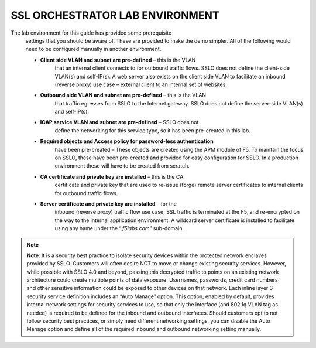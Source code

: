 SSL ORCHESTRATOR LAB ENVIRONMENT
================================

The lab environment for this guide has provided some prerequisite
       settings that you should be aware of. These are provided to make the
       demo simpler. All of the following would need to be configured manually
       in another environment.

       -  **Client side VLAN and subnet are pre-defined** – this is the VLAN
              that an internal client connects to for outbound traffic flows.
              SSLO does not define the client-side VLAN(s) and self-IP(s). A
              web server also exists on the client side VLAN to facilitate an
              inbound (reverse proxy) use case – external client to an internal
              set of websites.

       -  **Outbound side VLAN and subnet are pre-defined** – this is the VLAN
              that traffic egresses from SSLO to the Internet gateway. SSLO
              does not define the server-side VLAN(s) and self-IP(s).

       -  **ICAP service VLAN and subnet are pre-defined** – SSLO does not
              define the networking for this service type, so it has been
              pre-created in this lab.

       -  **Required objects and Access policy for password-less authentication**
              have been pre-created – These objects are created using the APM
              module of F5. To maintain the focus on SSLO, these have been
              pre-created and provided for easy configuration for SSLO. In a
              production environment these will have to be created from
              scratch.

       -  **CA certificate and private key are installed** – this is the CA
              certificate and private key that are used to re-issue (forge)
              remote server certificates to internal clients for outbound
              traffic flows.

       -  **Server certificate and private key are installed** – for the
              inbound (reverse proxy) traffic flow use case, SSL traffic is
              terminated at the F5, and re-encrypted on the way to the internal
              application environment. A wildcard server certificate is
              installed to facilitate using any name under the
              “.\ *f5labs.com*\ ” sub-domain.



.. note:: **Note**: It is a security best practice to isolate security devices
       within the protected network enclaves provided by SSLO. Customers will
       often desire NOT to move or change existing security services. However,
       while possible with SSLO 4.0 and beyond, passing this decrypted traffic
       to points on an existing network architecture could create multiple
       points of data exposure. Usernames, passwords, credit card numbers and
       other sensitive information could be exposed to other devices on that
       network. Each inline layer 3 security service definition includes an
       “Auto Manage” option. This option, enabled by default, provides internal
       network settings for security services to use, so that only the
       interface (and 802.1q VLAN tag as needed) is required to be defined for
       the inbound and outbound interfaces. Should customers opt to not follow
       security best practices, or simply need different networking settings,
       you can disable the Auto Manage option and define all of the required
       inbound and outbound networking setting manually.

+----------------------------------+----------------------------+------------------------------------------------------------------+----------------------------------+--------------+------------------------+------------------------+----+
|                                  |     BIG-IP management IP   |     10.1.1.x (UDF-managed)                                       |                                  |              |                        |
+==================================+============================+==================================================================+==================================+==============+========================+========================+====+
|                                  |     Gateway IP/DNS         |     10.1.20.1                                                    |                                  |              |                        |                        |
+----------------------------------+----------------------------+------------------------------------------------------------------+----------------------------------+--------------+------------------------+------------------------+----+
|                                  |     Login                  |     admin:admin \| root:default                                  |                                  |              |
+----------------------------------+----------------------------+------------------------------------------------------------------+----------------------------------+--------------+------------------------+------------------------+----+
|                                  |                            |                                                                  |     Client VLAN                  |              |     1.1                |                        |
+----------------------------------+----------------------------+------------------------------------------------------------------+----------------------------------+--------------+------------------------+------------------------+----+
|     **SSL Orchestrator**         |                            |                                                                  |     Outbound VLAN                |              |     1.2                |                        |
+----------------------------------+----------------------------+------------------------------------------------------------------+----------------------------------+--------------+------------------------+------------------------+----+
|                                  |     Interfaces             |     ICAP service                                                 |                                  |     1.3      |                        |
+----------------------------------+----------------------------+------------------------------------------------------------------+----------------------------------+--------------+------------------------+------------------------+----+
|                                  |                            |                                                                  |                                  |              |                        |
+----------------------------------+----------------------------+------------------------------------------------------------------+----------------------------------+--------------+------------------------+------------------------+----+
|                                  |                            |     Inline L2 service inbound                                    |                                  |     1.4      |                        |
+----------------------------------+----------------------------+------------------------------------------------------------------+----------------------------------+--------------+------------------------+------------------------+----+
|                                  |                            |                                                                  |     Inline L2 service outbound   |     1.5      |                        |
+----------------------------------+----------------------------+------------------------------------------------------------------+----------------------------------+--------------+------------------------+------------------------+----+
|                                  |                            |                                                                  |     Inline L3/HTTP services      |              |     1.6 (tagged)       |                        |
+----------------------------------+----------------------------+------------------------------------------------------------------+----------------------------------+--------------+------------------------+------------------------+----+
|                                  |                            |                                                                  |     TAP service                  |              |     1.7                |                        |
+----------------------------------+----------------------------+------------------------------------------------------------------+----------------------------------+--------------+------------------------+------------------------+----+
|                                  |                            |                                                                  |                                  |              |                        |                        |    |
+----------------------------------+----------------------------+------------------------------------------------------------------+----------------------------------+--------------+------------------------+------------------------+----+
|     **Inline layer 2 service**   |     Login                  |     student:agility                                              |                                  |              |                        |
+----------------------------------+----------------------------+------------------------------------------------------------------+----------------------------------+--------------+------------------------+------------------------+----+
|                                  |                            |                                                                  |                                  |              |                        |                        |    |
+----------------------------------+----------------------------+------------------------------------------------------------------+----------------------------------+--------------+------------------------+------------------------+----+
|     **Inline layer 3 service**   |     Login                  |                                                                  |     student:agility              |              |                        |                        |
+----------------------------------+----------------------------+------------------------------------------------------------------+----------------------------------+--------------+------------------------+------------------------+----+
|                                  |     Interfaces             |                                                                  |     Inbound interface            |              | 1.6 tag 10             |     198.19.64.65/25    |    |
+----------------------------------+----------------------------+------------------------------------------------------------------+----------------------------------+--------------+------------------------+------------------------+----+
|                                  |                            |                                                                  |     Outbound interface           |              | 1.6 tag 20             |     198.19.64.130/25   |    |
+----------------------------------+----------------------------+------------------------------------------------------------------+----------------------------------+--------------+------------------------+------------------------+----+
|                                  |                            |                                                                  |                                  |              |                        |                        |    |
+----------------------------------+----------------------------+------------------------------------------------------------------+----------------------------------+--------------+------------------------+------------------------+----+
|                                  |                            |                                                                  |                                  |              |                        |
+----------------------------------+----------------------------+------------------------------------------------------------------+----------------------------------+--------------+------------------------+------------------------+----+
|                                  |     Login                  |     root:default                                                 |                                  |              |                        |
+----------------------------------+----------------------------+------------------------------------------------------------------+----------------------------------+--------------+------------------------+------------------------+----+
|     **Explicit proxy service**   |     Interfaces             |     Inbound interface                                            |                                  | 1.6 tag 30   |     198.19.96.66/25    |                        |
+----------------------------------+----------------------------+------------------------------------------------------------------+----------------------------------+--------------+------------------------+------------------------+----+
|                                  |                            |     Outbound interface                                           |                                  | 1.6 tag 40   |     198.19.96.131/25   |                        |
+----------------------------------+----------------------------+------------------------------------------------------------------+----------------------------------+--------------+------------------------+------------------------+----+
|                                  |                            |                                                                  |                                  |              |                        |                        |    |
+----------------------------------+----------------------------+------------------------------------------------------------------+----------------------------------+--------------+------------------------+------------------------+----+
|                                  |     Services               |     Squid                                                        |                                  | Port 3128    |                        |                        |
+----------------------------------+----------------------------+------------------------------------------------------------------+----------------------------------+--------------+------------------------+------------------------+----+
|                                  |                            |     DansGuardian                                                 |                                  | Port 8080    |                        |                        |
+----------------------------------+----------------------------+------------------------------------------------------------------+----------------------------------+--------------+------------------------+------------------------+----+
|                                  |                            |                                                                  |                                  |              |                        |                        |    |
+----------------------------------+----------------------------+------------------------------------------------------------------+----------------------------------+--------------+------------------------+------------------------+----+
|                                  |                            |                                                                  |                                  |              |                        |
+----------------------------------+----------------------------+------------------------------------------------------------------+----------------------------------+--------------+------------------------+------------------------+----+
|     **Receive-only service**     |     Login                  |     root:default                                                 |                                  |              |                        |
+----------------------------------+----------------------------+------------------------------------------------------------------+----------------------------------+--------------+------------------------+------------------------+----+
|                                  |     MAC address            |     12:12:12:12:12:12 (arbitrary if directly connected)          |                                  |
+----------------------------------+----------------------------+------------------------------------------------------------------+----------------------------------+--------------+------------------------+------------------------+----+
|                                  |                            |                                                                  |                                  |
+----------------------------------+----------------------------+------------------------------------------------------------------+----------------------------------+--------------+------------------------+------------------------+----+
|                                  |                            |                                                                  |                                  |              |                        |
+----------------------------------+----------------------------+------------------------------------------------------------------+----------------------------------+--------------+------------------------+------------------------+----+
|     **ICAP service**             |     Login                  |     root:default                                                 |                                  |              |                        |
+----------------------------------+----------------------------+------------------------------------------------------------------+----------------------------------+--------------+------------------------+------------------------+----+
|                                  |     IP Address:port        |     10.1.30.50:1344                                              |                                  |              |                        |                        |
+----------------------------------+----------------------------+------------------------------------------------------------------+----------------------------------+--------------+------------------------+------------------------+----+
|                                  |     REQ/RES URLs           |     /squidclamav                                                 |                                  |              |                        |
+----------------------------------+----------------------------+------------------------------------------------------------------+----------------------------------+--------------+------------------------+------------------------+----+
|                                  |                            |                                                                  |                                  |              |                        |
+----------------------------------+----------------------------+------------------------------------------------------------------+----------------------------------+--------------+------------------------+------------------------+----+
|                                  |     Login                  |     root:default                                                 |                                  |              |                        |
+----------------------------------+----------------------------+------------------------------------------------------------------+----------------------------------+--------------+------------------------+------------------------+----+
|                                  |     IP Addresses           |     10.1.10.90                                                   |                                  |              |                        |                        |
+----------------------------------+----------------------------+------------------------------------------------------------------+----------------------------------+--------------+------------------------+------------------------+----+
|     **Internal web server**      |                            |                                                                  |     10.1.10.91                   |              |                        |                        |    |
+----------------------------------+----------------------------+------------------------------------------------------------------+----------------------------------+--------------+------------------------+------------------------+----+
|                                  |     \*.f5labs.com          |     10.1.10.92 (Apache2 instances listening on HTTPS port 443)   |                                  |
+----------------------------------+----------------------------+------------------------------------------------------------------+----------------------------------+--------------+------------------------+------------------------+----+
|                                  |                            |                                                                  |                                  |
+----------------------------------+----------------------------+------------------------------------------------------------------+----------------------------------+--------------+------------------------+------------------------+----+
|                                  |                            |                                                                  |     10.1.10.93                   |              |                        |                        |    |
+----------------------------------+----------------------------+------------------------------------------------------------------+----------------------------------+--------------+------------------------+------------------------+----+
|                                  |                            |                                                                  |     10.1.10.94                   |              |                        |                        |    |
+----------------------------------+----------------------------+------------------------------------------------------------------+----------------------------------+--------------+------------------------+------------------------+----+
|                                  |                            |                                                                  |                                  |              |                        |
+----------------------------------+----------------------------+------------------------------------------------------------------+----------------------------------+--------------+------------------------+------------------------+----+
|     **Outbound client**          |     Login                  |     student:agility                                              |                                  |              |                        |
+----------------------------------+----------------------------+------------------------------------------------------------------+----------------------------------+--------------+------------------------+------------------------+----+
|                                  |     IP address             |     10.1.10.50 (RDP and SSH)                                     |                                  |              |                        |
+----------------------------------+----------------------------+------------------------------------------------------------------+----------------------------------+--------------+------------------------+------------------------+----+
|                                  |                            |                                                                  |                                  |              |                        |
+----------------------------------+----------------------------+------------------------------------------------------------------+----------------------------------+--------------+------------------------+------------------------+----+
|                                  |                            |                                                                  |                                  |              |                        |
+----------------------------------+----------------------------+------------------------------------------------------------------+----------------------------------+--------------+------------------------+------------------------+----+
|     **Inbound client**           |     Login                  |     student:agility                                              |                                  |              |                        |
+----------------------------------+----------------------------+------------------------------------------------------------------+----------------------------------+--------------+------------------------+------------------------+----+
|                                  |     IP address             |     10.1.20.55 (RDP and SSH)                                     |                                  |              |                        |
+----------------------------------+----------------------------+------------------------------------------------------------------+----------------------------------+--------------+------------------------+------------------------+----+
|                                  |                            |                                                                  |                                  |              |                        |
+----------------------------------+----------------------------+------------------------------------------------------------------+----------------------------------+--------------+------------------------+------------------------+----+

+--------------------------------------------------------------------------------------------------------------+-------------------------------+------------------------------------+---------------------------------------+------------------------+------------------------+----+
|                                                                                                              |     AD server management IP   |     10.1.1.x (UDF-managed)         |                                       |                        |                        |
+==============================================================================================================+===============================+====================================+=======================================+========================+========================+====+
|                                                                                                              | Client VLAN address           |     10.1.10.200                    |                                       |                        |                        |    |
+--------------------------------------------------------------------------------------------------------------+-------------------------------+------------------------------------+---------------------------------------+------------------------+------------------------+----+
|                                                                                                              |     Login                     |     Various as shown below         |                                       |                        |
+--------------------------------------------------------------------------------------------------------------+-------------------------------+------------------------------------+---------------------------------------+------------------------+------------------------+----+
|                                                                                                              |                               |                                    |     AD Group/username                 |                        |     Password           |    |
+--------------------------------------------------------------------------------------------------------------+-------------------------------+------------------------------------+---------------------------------------+------------------------+------------------------+----+
|     **Active Direct Server and Client machine to test password-less authentication (Windows 2016 server)**   |                               |                                    |     Accounting/ac-user1, 2 & 3        |                        |     Same as username   |    |
+--------------------------------------------------------------------------------------------------------------+-------------------------------+------------------------------------+---------------------------------------+------------------------+------------------------+----+
|                                                                                                              |     Credentials               | Content-creators/cc-user1, 2 & 3   |                                       |     Same as username   |                        |
+--------------------------------------------------------------------------------------------------------------+-------------------------------+------------------------------------+---------------------------------------+------------------------+------------------------+----+
|                                                                                                              |                               |                                    |                                       |                        |                        |
+--------------------------------------------------------------------------------------------------------------+-------------------------------+------------------------------------+---------------------------------------+------------------------+------------------------+----+
|                                                                                                              |                               |     CSO-Office/cs-user1, 2 & 3     |                                       |     Same as username   |                        |
+--------------------------------------------------------------------------------------------------------------+-------------------------------+------------------------------------+---------------------------------------+------------------------+------------------------+----+
|                                                                                                              |                               |                                    |     HR/hr-user1, 2 & 3                |     Same as username   |                        |
+--------------------------------------------------------------------------------------------------------------+-------------------------------+------------------------------------+---------------------------------------+------------------------+------------------------+----+
|                                                                                                              |                               |                                    |     IT/it-user1, 2 & 3                |                        |     Same as username   |    |
+--------------------------------------------------------------------------------------------------------------+-------------------------------+------------------------------------+---------------------------------------+------------------------+------------------------+----+
|                                                                                                              |                               |                                    |     Security-Admins/sa-user1, 2 & 3   |                        |     Same as username   |    |
+--------------------------------------------------------------------------------------------------------------+-------------------------------+------------------------------------+---------------------------------------+------------------------+------------------------+----+

